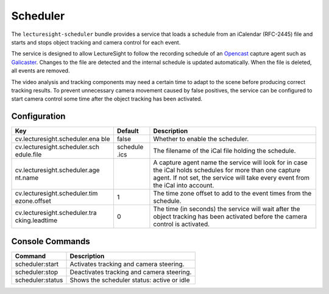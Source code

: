 Scheduler
=========

The ``lecturesight-scheduler`` bundle provides a service that loads a
schedule from an iCalendar (RFC-2445) file and starts and stops object
tracking and camera control for each event.

The service is designed to allow LectureSight to follow the recording
schedule of an `Opencast <http://www.opencast.org>`__ capture agent such
as
`Galicaster <https://wiki.teltek.es/display/Galicaster/Galicaster+project+Home>`__.
Changes to the file are detected and the internal schedule is updated
automatically. When the file is deleted, all events are removed.

The video analysis and tracking components may need a certain time to
adapt to the scene before producing correct tracking results. To prevent
unnecessary camera movement caused by false positives, the service can
be configured to start camera control some time after the object
tracking has been activated.

Configuration
-------------

+-------------------------------+----------+-----------------------------------+
| Key                           | Default  | Description                       |
+===============================+==========+===================================+
| cv.lecturesight.scheduler.ena | false    | Whether to enable the scheduler.  |
| ble                           |          |                                   |
+-------------------------------+----------+-----------------------------------+
| cv.lecturesight.scheduler.sch | schedule | The filename of the iCal file     |
| edule.file                    | .ics     | holding the schedule.             |
+-------------------------------+----------+-----------------------------------+
| cv.lecturesight.scheduler.age |          | A capture agent name the service  |
| nt.name                       |          | will look for in case the iCal    |
|                               |          | holds schedules for more than one |
|                               |          | capture agent. If not set, the    |
|                               |          | service will take every event     |
|                               |          | from the iCal into account.       |
+-------------------------------+----------+-----------------------------------+
| cv.lecturesight.scheduler.tim | 1        | The time zone offset to add to    |
| ezone.offset                  |          | the event times from the          |
|                               |          | schedule.                         |
+-------------------------------+----------+-----------------------------------+
| cv.lecturesight.scheduler.tra | 0        | The time (in seconds) the service |
| cking.leadtime                |          | will wait after the object        |
|                               |          | tracking has been activated       |
|                               |          | before the camera control is      |
|                               |          | activated.                        |
+-------------------------------+----------+-----------------------------------+

Console Commands
----------------

+--------------------+----------------------------------------------+
| Command            | Description                                  |
+====================+==============================================+
| scheduler:start    | Activates tracking and camera steering.      |
+--------------------+----------------------------------------------+
| scheduler:stop     | Deactivates tracking and camera steering.    |
+--------------------+----------------------------------------------+
| scheduler:status   | Shows the scheduler status: active or idle   |
+--------------------+----------------------------------------------+

